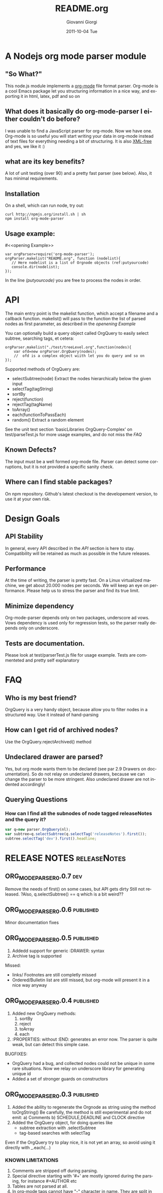 
* A Nodejs org mode parser module
** "So What?"
This node.js module implements a [[http://orgmode.org/][org-mode]] file format parser.
Org-mode is a cool Emacs package let you structuring information in a nice way, 
and exporting it in html, latex, pdf and so on


** What does it basically do org-mode-parser I either couldn't do before?
I was unable to find a JavaScript parser for org-mode. Now we have one.
Org-mode is so useful you will start writing your data in org-mode instead of text files for everything
needing a bit of structuring.
It is also _XML-free_ and yes, we like it  :)

** what are its key benefits?
A lot of unit testing (over 90) and a pretty fast parser (see below).
Also, it has minimal requirements.

** Installation
On a shell, which can run node, try out:
#+BEGIN_SRC shell
curl http://npmjs.org/install.sh | sh
npm install org-mode-parser
#+END_SRC

** Usage example:
#<<opening Example>>
# Look  http://orgmode.org/manual/Code-block-specific-header-arguments.html
# for the syntax of BEGIN_SRC :tangle, 
# anyway org-babel-tangle
# will export this source
#+BEGIN_SRC javascript -n -r  :tangle basic-example.js
var orgParser=require('org-mode-parser');
orgParser.makelist("README.org", function (nodelist){
   // Here nodelist is a list of Orgnode objects (ref:putyourcode)
   console.dir(nodelist);
});
#+END_SRC
In the line [[(putyourcode)]] you are free to process the nodes in order.

* API
The main entry point is the makelist function, which accept a filename and a callback function.
makelist() will pass to the function the list of parsed nodes as first parameter, as described in the [[openening Example]]

You can optionally build a query object called OrgQuery to easily select subtree,
searching tags, et cetera:

#+BEGIN_SRC javascript -n -r
orgParser.makelist("./test/treeLevel.org",function(nodes){
	var ofd=new orgParser.OrgQuery(nodes);
	//  ofd is a complex object wiith let you do query and so on
});
#+END_SRC

Supported methods of OrgQuery are:
 + selectSubtree(node)
   Extract the nodes hierarchically below the given input
 + selectTag(tagString)
 + sortBy
 + reject(function)
 + rejectTag(tagName)
 + toArray()
 + each(functionToPassEach)
 + random()
   Extract a random element


See the unit test section 'basicLibraries OrgQuery-Complex' on test/parseTest.js 
for more usage examples, and do not miss the [[FAQ]]

** Known Defects?
The input must be a well formed org-mode file. 
Parser can detect some corruptions, but it is not provided a specific sanity check.

** Where can I find stable packages?
On npm repository. 
Github's latest checkout is the developement version, to use it at your own risk.

* Design Goals

** API Stability
    In general, every API described in the [[API]] section is here to stay. 
    Compatibility will be retained as much as possible in the future releases.
** Performance
    At the time of writing, the parser is pretty fast. On a Linux virtualized machine, we get about 20.000 nodes per seconds.
    We will keep an eye on performance.
    Please help us to stress the parser and find its true limit.
** Minimize dependency
    Org-mode-parser depends only on two packages, underscore ad vows. Vows dependency is used only 
    for regression tests, so the parser really depends only on underscore.
** Tests are documentation.
    Please look at test/parserTest.js file for usage example.
    Tests are commenteted and pretty self explanatory
* FAQ
** Who is my best friend?
OrgQuery is a very handy object, because allow you to filter nodes in a structured way.
Use it instead of hand-parsing

** How can I get rid of archived nodes?
Use the OrgQuery.rejectArchived() method

** Undeclared drawer are parsed?
Yes, but org mode wants them to be declared (see par 2.9 Drawers on documentation).
So do not relay on undeclared drawers, because we can change the parser to be more stringent.
Also undeclared drawer are not indented accordingly!

** Querying Questions
*** How can I find all the subnodes of node tagged releaseNotes and the query it?
#+BEGIN_SRC javascript
var q=new parser.OrgQuery(nl);
var subtree=q.selectSubtree(q.selectTag('releaseNotes').first());
subtree.selectTag('dev').first().headline; 
#+END_SRC

* RELEASE NOTES :releaseNotes:
** ORG_MODE_PARSER_0.0.7 :dev:


Remove the needs of first() on some cases, but API gets dirty
Still not released.
?Also, q.selectSubtree() == q which is a bit weird??

** ORG_MODE_PARSER_0.0.6					  :published:
Minor documentation fixes

** ORG_MODE_PARSER_0.0.5					  :published:
1. Addedd support for generic :DRAWER: syntax
2. Archive tag is supported
Missed:
+ links/ Footnotes  are still completly missed
+ Ordered/Bulletin list are still missed, 
  but org-mode will present it in a nice way anyway

** ORG_MODE_PARSER_0.0.4 :published:
 1) Added new OrgQuery methods: 
    1. sortBy
    2. reject
    3. toArray
    4. each
 2) :PROPERTIES: without :END: generates an error now.
    The parser is quite weak, but can detect this simple case.
BUGFIXES:
 + OrgQuery had a bug, and collected nodes could not be unique in some rare situations.
   Now we relay on underscore library for generating unique id
 + Added a set of stronger guards on constructors
   
** ORG_MODE_PARSER_0.0.3   :published:
  1) Added the ability to regenerate the Orgnode as string using the method
     toOrgString()
     Be carefully, the method is still experimental and do not emit:
      a) Comments
      b) SCHEDULE,DEADLINE and CLOCK directive
  2) Added the OrgQuery object, for doing queries like 
     + subtree extraction with .selectSubtree
     + tag-based searches with selectTag   
Even if the OrgQuery try to play nice, it is not yet an array, so
avoid using it directly with _.each(...)


*** KNOWN LIMITATIONS
  1) Comments are stripped off during parsing.
  2) Special directive starting with '#+' are mostly ignored during the parsing, 
     for instance #+AUTHOR etc
  3) Tables are not parsed at all. 
  4) In org-mode tags cannot have "-" character in name. They are split in subwords. 
     The parser allow this instead, so be careful when editing by hand org files.
  5) properties can have "-" but this will force 
     you to access them with the array syntax instead of the dot notation, so we
     strongly suggest to avoid "-" and special java character in property names.
     Relay on "_", for instance.

** ORG_MODE_PARSER_0.0.2 					  :published:
  1) SCHEDULE,DEADLINE and CLOCK directives now are correctly parsed
  2) Added a performance watchdog to track slowdowns
  3) Added the ability to return performance data via makelist
  4) Started restructuring parser for better performance.
  5) Minor API Change: null is the default value for tag,priority,scheduled, deadline 
     when not set.
     e.tags.existingtag is true if existingtag is there.
     Anyway is better to use 
       "existingtag" in e.tags
     which is a better syntax
** ORG_MODE_PARSER_0.0.1					  :published:
First revision

* Release command sequence / Kitchensink 		  :config:kitchensink:
At the time of writing, the github repository is the master code repository

1. Check the package.json version
2. Issue the following commands:
#+BEGIN_SRC shell
./bin/releaseVersion.sh ORG_MODE_PARSER_0.0.6
#+END_SRC



#Config
#+TITLE:     README.org
#+AUTHOR:    Giovanni Giorgi
#+EMAIL:     jj@gioorgi.com
#+DATE:      2011-10-04 Tue
#+DESCRIPTION:
#+KEYWORDS:
#+LANGUAGE:  en
#+OPTIONS:   H:3 num:t toc:t \n:nil @:t ::t |:t ^:t -:t f:t *:t <:t
#+OPTIONS:   TeX:t LaTeX:t skip:nil d:nil todo:t pri:nil tags:not-in-toc
#+INFOJS_OPT: view:nil toc:nil ltoc:t mouse:underline buttons:0 path:http://orgmode.org/org-info.js
#+EXPORT_SELECT_TAGS: export
#+EXPORT_EXCLUDE_TAGS: noexport
#+LINK_UP:   
#+LINK_HOME: 
#+XSLT:
